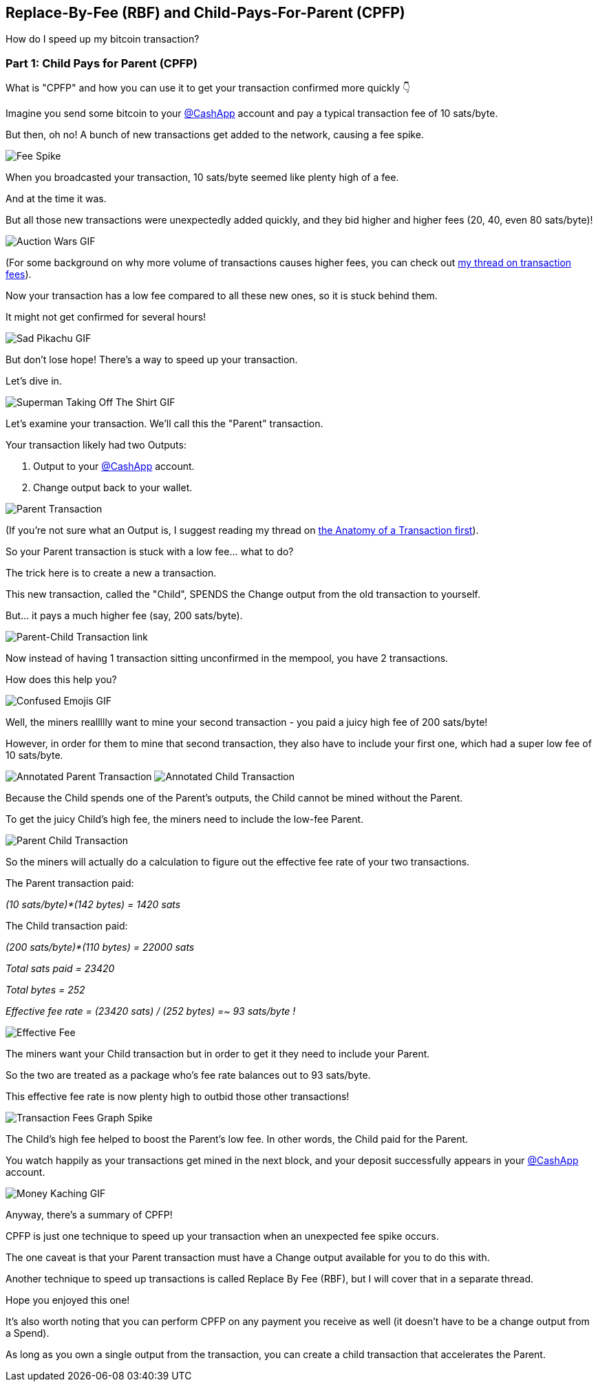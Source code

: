 == Replace-By-Fee (RBF) and Child-Pays-For-Parent (CPFP)

How do I speed up my bitcoin transaction?

=== Part 1: Child Pays for Parent (CPFP)

What is "CPFP" and how you can use it to get your transaction confirmed more quickly 👇

Imagine you send some bitcoin to your link:https://twitter.com/CashApp[@CashApp] account and pay a typical transaction fee of 10 sats/byte.

But then, oh no! A bunch of new transactions get added to the network, causing a fee spike.

image:images/transaction-fees-graph-spike.png[Fee Spike]

When you broadcasted your transaction, 10 sats/byte seemed like plenty high of a fee.

And at the time it was.

But all those new transactions were unexpectedly added quickly, and they bid higher and higher fees (20, 40, even 80 sats/byte)!

image:images/auction-wars.png[Auction Wars GIF]

(For some background on why more volume of transactions causes higher fees, you can check out link:ch07.asciidoc[my thread on transaction fees]).

Now your transaction has a low fee compared to all these new ones, so it is stuck behind them.

It might not get confirmed for several hours!

image:images/sad-pikachu.png[Sad Pikachu GIF]

But don't lose hope! There's a way to speed up your transaction.

Let's dive in.

image:images/superman-take-off-shirt.png[Superman Taking Off The Shirt GIF]

Let's examine your transaction. We'll call this the "Parent" transaction.

Your transaction likely had two Outputs:

. Output to your link:https://twitter.com/CashApp[@CashApp] account.
. Change output back to your wallet.

image:images/parent-transaction.png[Parent Transaction]

(If you're not sure what an Output is, I suggest reading my thread on link:ch05.asciidoc[the Anatomy of a Transaction first]).

So your Parent transaction is stuck with a low fee... what to do?

The trick here is to create a new a transaction.

This new transaction, called the "Child", SPENDS the Change output from the old transaction to yourself.

But... it pays a much higher fee (say, 200 sats/byte).

image:images/parent-child-transaction-link.png[Parent-Child Transaction link]

Now instead of having 1 transaction sitting unconfirmed in the mempool, you have 2 transactions.

How does this help you?

image:images/confused-emoji.png[Confused Emojis GIF]

Well, the miners reallllly want to mine your second transaction - you paid a juicy high fee of 200 sats/byte!

However, in order for them to mine that second transaction, they also have to include your first one, which had a super low fee of 10 sats/byte.

image:images/annotated-parent-transaction.png[Annotated Parent Transaction]
image:images/annotated-child-transaction.png[Annotated Child Transaction]

Because the Child spends one of the Parent's outputs, the Child cannot be mined without the Parent.

To get the juicy Child's high fee, the miners need to include the low-fee Parent.

image:images/parent-child-transaction.png[Parent Child Transaction]

So the miners will actually do a calculation to figure out the effective fee rate of your two transactions.

The Parent transaction paid:

_(10 sats/byte)*(142 bytes) = 1420 sats_

The Child transaction paid:

_(200 sats/byte)*(110 bytes) = 22000 sats_

_Total sats paid = 23420_

_Total bytes = 252_

_Effective fee rate = (23420 sats) / (252 bytes) =~ 93 sats/byte !_

image:images/effective-fee-child-parent-transaction.png[Effective Fee]

The miners want your Child transaction but in order to get it they need to include your Parent.

So the two are treated as a package who's fee rate balances out to 93 sats/byte.

This effective fee rate is now plenty high to outbid those other transactions!

image:images/transaction-fees-graph-spike-1.png[Transaction Fees Graph Spike]

The Child's high fee helped to boost the Parent's low fee. In other words, the Child paid for the Parent.

You watch happily as your transactions get mined in the next block, and your deposit successfully appears in your link:https://twitter.com/CashApp[@CashApp] account.

image:images/money-kaching.png[Money Kaching GIF]

Anyway, there's a summary of CPFP!

CPFP is just one technique to speed up your transaction when an unexpected fee spike occurs.

The one caveat is that your Parent transaction must have a Change output available for you to do this with.

Another technique to speed up transactions is called Replace By Fee (RBF), but I will cover that in a separate thread.

Hope you enjoyed this one!

It's also worth noting that you can perform CPFP on any payment you receive as well (it doesn't have to be a change output from a Spend).

As long as you own a single output from the transaction, you can create a child transaction that accelerates the Parent.